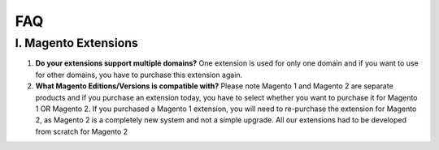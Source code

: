 FAQ
===

I. Magento Extensions
---------------------

#.	**Do your extensions support multiple domains?**
	One extension is used for only one domain and if you want to use for other domains, you have to purchase this extension again. 
	
#.	**What Magento Editions/Versions is compatible with?**
	Please note Magento 1 and Magento 2 are separate products and if you purchase an extension today,
	you have to select whether you want to purchase it for Magento 1 OR Magento 2. If you purchased a Magento 1 extension,
	you will need to re-purchase the extension for Magento 2, as Magento 2 is a completely new system and not a simple upgrade.
	All our extensions had to be developed from scratch for Magento 2